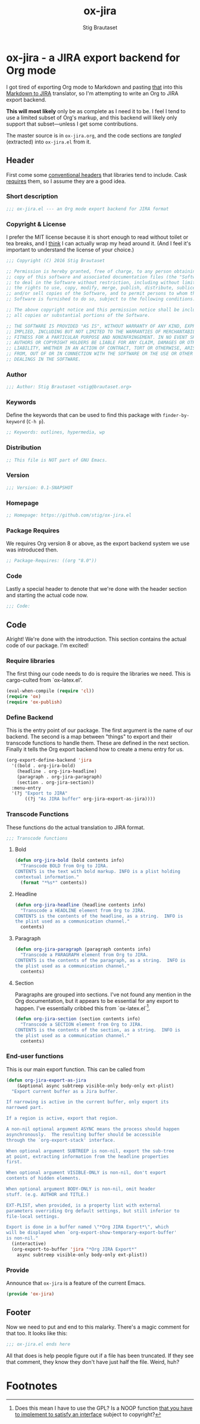 #+TITLE: ox-jira
#+AUTHOR: Stig Brautaset
#+PROPERTY: header-args:emacs-lisp :tangle yes
* ox-jira - a JIRA export backend for Org mode

  I got tired of exporting Org mode to Markdown and pasting _that_ into this
  [[http://j2m.fokkezb.nl][Markdown to JIRA]] translator, so I'm attempting to write an Org to JIRA
  export backend.

  *This will most likely* only be as complete as I need it to be. I feel I tend
  to use a limited subset of Org's markup, and this backend will likely only
  support that subset---unless I get some contributions.

  The master source is in =ox-jira.org=, and the code sections are /tangled/
  (extracted) into =ox-jira.el= from it.

** Header

   First come some [[http://www.gnu.org/software/emacs/manual/html_node/elisp/Library-Headers.html][conventional headers]] that libraries tend to include. Cask
   _requires_ them, so I assume they are a good idea.

*** Short description

    #+BEGIN_SRC emacs-lisp
      ;;; ox-jira.el --- an Org mode export backend for JIRA format
    #+END_SRC

*** Copyright & License

    I prefer the MIT license because it is short enough to read without toilet
    or tea breaks, and I _think_ I can actually wrap my head around it. (And I
    feel it's important to understand the license of your choice.)

    #+BEGIN_SRC emacs-lisp
      ;;; Copyright (C) 2016 Stig Brautaset

      ;; Permission is hereby granted, free of charge, to any person obtaining a
      ;; copy of this software and associated documentation files (the "Software"),
      ;; to deal in the Software without restriction, including without limitation
      ;; the rights to use, copy, modify, merge, publish, distribute, sublicense,
      ;; and/or sell copies of the Software, and to permit persons to whom the
      ;; Software is furnished to do so, subject to the following conditions:

      ;; The above copyright notice and this permission notice shall be included in
      ;; all copies or substantial portions of the Software.

      ;; THE SOFTWARE IS PROVIDED "AS IS", WITHOUT WARRANTY OF ANY KIND, EXPRESS OR
      ;; IMPLIED, INCLUDING BUT NOT LIMITED TO THE WARRANTIES OF MERCHANTABILITY,
      ;; FITNESS FOR A PARTICULAR PURPOSE AND NONINFRINGEMENT. IN NO EVENT SHALL THE
      ;; AUTHORS OR COPYRIGHT HOLDERS BE LIABLE FOR ANY CLAIM, DAMAGES OR OTHER
      ;; LIABILITY, WHETHER IN AN ACTION OF CONTRACT, TORT OR OTHERWISE, ARISING
      ;; FROM, OUT OF OR IN CONNECTION WITH THE SOFTWARE OR THE USE OR OTHER
      ;; DEALINGS IN THE SOFTWARE.
    #+END_SRC

*** Author

    #+BEGIN_SRC emacs-lisp
      ;;; Author: Stig Brautaset <stig@brautaset.org>
    #+END_SRC

*** Keywords

    Define the keywords that can be used to find this package with
    =finder-by-keyword= (=C-h p=).

    #+BEGIN_SRC emacs-lisp
      ;; Keywords: outlines, hypermedia, wp
    #+END_SRC
*** Distribution

    #+BEGIN_SRC emacs-lisp
      ;; This file is NOT part of GNU Emacs.
    #+END_SRC
*** Version

    #+BEGIN_SRC emacs-lisp
      ;;; Version: 0.1-SNAPSHOT
    #+END_SRC

*** Homepage

    #+BEGIN_SRC emacs-lisp
      ;; Homepage: https://github.com/stig/ox-jira.el
    #+END_SRC

*** Package Requires

    We requires Org version 8 or above, as the export backend system we use
    was introduced then.

    #+BEGIN_SRC emacs-lisp
      ;; Package-Requires: ((org "8.0"))
    #+END_SRC

*** Code

    Lastly a special header to denote that we're done with the header section
    and starting the actual code now.

    #+BEGIN_SRC emacs-lisp
      ;;; Code:
    #+END_SRC

** Code

   Alright! We're done with the introduction. This section contains the actual
   code of our package. I'm excited!

*** Require libraries

   The first thing our code needs to do is require the libraries we need. This
   is cargo-culted from `ox-latex.el'.

   #+BEGIN_SRC emacs-lisp
     (eval-when-compile (require 'cl))
     (require 'ox)
     (require 'ox-publish)
   #+END_SRC

*** Define Backend

    This is the entry point of our package. The first argument is the name of
    our backend. The second is a map between "things" to export and their
    transcode functions to handle them. These are defined in the next
    section. Finally it tells the Org export backend how to create a menu
    entry for us.

    #+BEGIN_SRC emacs-lisp
      (org-export-define-backend 'jira
        '((bold . org-jira-bold)
          (headline . org-jira-headline)
          (paragraph . org-jira-paragraph)
          (section . org-jira-section))
        :menu-entry
        '(?j "Export to JIRA"
             ((?j "As JIRA buffer" org-jira-export-as-jira))))
    #+END_SRC

*** Transcode Functions

    These functions do the actual translation to JIRA format.

    #+BEGIN_SRC emacs-lisp
      ;;; Transcode functions
    #+END_SRC

**** Bold

     #+BEGIN_SRC emacs-lisp
       (defun org-jira-bold (bold contents info)
         "Transcode BOLD from Org to JIRA.
       CONTENTS is the text with bold markup. INFO is a plist holding
       contextual information."
         (format "*%s*" contents))
     #+END_SRC

**** Headline

     #+BEGIN_SRC emacs-lisp
       (defun org-jira-headline (headline contents info)
         "Transcode a HEADLINE element from Org to JIRA.
       CONTENTS is the contents of the headline, as a string.  INFO is
       the plist used as a communication channel."
         contents)
     #+END_SRC

**** Paragraph

     #+BEGIN_SRC emacs-lisp
       (defun org-jira-paragraph (paragraph contents info)
         "Transcode a PARAGRAPH element from Org to JIRA.
       CONTENTS is the contents of the paragraph, as a string.  INFO is
       the plist used as a communication channel."
         contents)
     #+END_SRC

**** Section

     Paragraphs are grouped into sections. I've not found any mention in the
     Org documentation, but it appears to be essential for any export to
     happen. I've essentially cribbed this from `ox-latex.el`[fn:1].

     #+BEGIN_SRC emacs-lisp
       (defun org-jira-section (section contents info)
         "Transcode a SECTION element from Org to JIRA.
       CONTENTS is the contents of the section, as a string.  INFO is
       the plist used as a communication channel."
         contents)
     #+END_SRC

*** End-user functions

    This is our main export function. This can be called from

    #+BEGIN_SRC emacs-lisp
      (defun org-jira-export-as-jira
          (&optional async subtreep visible-only body-only ext-plist)
        "Export current buffer as a Jira buffer.

      If narrowing is active in the current buffer, only export its
      narrowed part.

      If a region is active, export that region.

      A non-nil optional argument ASYNC means the process should happen
      asynchronously.  The resulting buffer should be accessible
      through the `org-export-stack' interface.

      When optional argument SUBTREEP is non-nil, export the sub-tree
      at point, extracting information from the headline properties
      first.

      When optional argument VISIBLE-ONLY is non-nil, don't export
      contents of hidden elements.

      When optional argument BODY-ONLY is non-nil, omit header
      stuff. (e.g. AUTHOR and TITLE.)

      EXT-PLIST, when provided, is a property list with external
      parameters overriding Org default settings, but still inferior to
      file-local settings.

      Export is done in a buffer named \"*Org JIRA Export*\", which
      will be displayed when `org-export-show-temporary-export-buffer'
      is non-nil."
        (interactive)
        (org-export-to-buffer 'jira "*Org JIRA Export*"
          async subtreep visible-only body-only ext-plist))
    #+END_SRC

*** Provide

    Announce that =ox-jira= is a feature of the current Emacs.

    #+BEGIN_SRC emacs-lisp
      (provide 'ox-jira)
    #+END_SRC

** Footer

   Now we need to put and end to this malarky. There's a magic comment for
   that too. It looks like this:

   #+BEGIN_SRC emacs-lisp
     ;;; ox-jira.el ends here
   #+END_SRC

   All that does is help people figure out if a file has been truncated. If
   they see that comment, they know they don't have just half the file.
   Weird, huh?

* Footnotes

[fn:1] Does this mean I have to use the GPL? Is a NOOP function _that you have
to implement to satisfy an interface_ subject to copyright?
